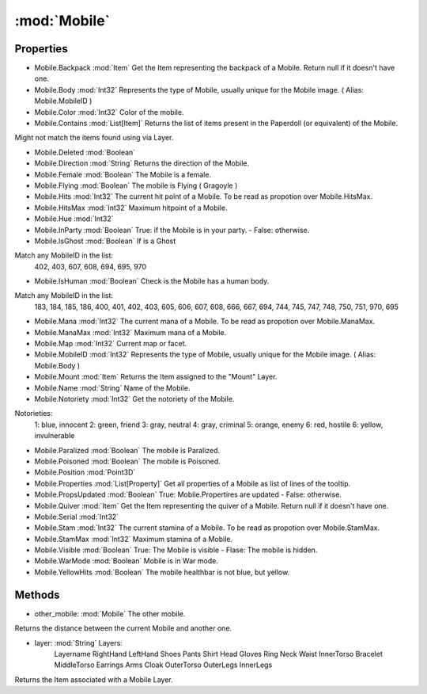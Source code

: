 :mod:`Mobile`
========================================
.. py:module:: Mobile
   :synopsis: 
            <summary>
            The Mobile class represents an single alive entity. 
            While the Mobile.Serial is unique for each Mobile, Mobile.MobileID is the unique for the Mobile apparence, or image. Sometimes is also called Body or Body ID.
            Mobiles which dies and leave a corpse behind, they stop existing as Mobiles and instead leave a corpse as a Item object appears.
            </summary>
        


Properties
----------------
* Mobile.Backpack :mod:`Item`
  Get the Item representing the backpack of a Mobile. Return null if it doesn't have one.

* Mobile.Body :mod:`Int32`
  Represents the type of Mobile, usually unique for the Mobile image. ( Alias: Mobile.MobileID )

* Mobile.Color :mod:`Int32`
  Color of the mobile.

* Mobile.Contains :mod:`List[Item]`
  Returns the list of items present in the Paperdoll (or equivalent) of the Mobile.
Might not match the items found using via Layer.

* Mobile.Deleted :mod:`Boolean`

* Mobile.Direction :mod:`String`
  Returns the direction of the Mobile.

* Mobile.Female :mod:`Boolean`
  The Mobile is a female.

* Mobile.Flying :mod:`Boolean`
  The mobile is Flying ( Gragoyle )

* Mobile.Hits :mod:`Int32`
  The current hit point of a Mobile. To be read as propotion over Mobile.HitsMax.

* Mobile.HitsMax :mod:`Int32`
  Maximum hitpoint of a Mobile.

* Mobile.Hue :mod:`Int32`

* Mobile.InParty :mod:`Boolean`
  True: if the Mobile is in your party. - False: otherwise.

* Mobile.IsGhost :mod:`Boolean`
  If is a Ghost
Match any MobileID  in the list:
    402, 403, 607, 608, 694, 695, 970

* Mobile.IsHuman :mod:`Boolean`
  Check is the Mobile has a human body.
Match any MobileID in the list:
    183, 184, 185, 186, 400, 
    401, 402, 403, 605, 606,
    607, 608, 666, 667, 694, 
    744, 745, 747, 748, 750,  
    751, 970, 695

* Mobile.Mana :mod:`Int32`
  The current mana of a Mobile. To be read as propotion over Mobile.ManaMax.

* Mobile.ManaMax :mod:`Int32`
  Maximum mana of a Mobile.

* Mobile.Map :mod:`Int32`
  Current map or facet.

* Mobile.MobileID :mod:`Int32`
  Represents the type of Mobile, usually unique for the Mobile image. ( Alias: Mobile.Body )

* Mobile.Mount :mod:`Item`
  Returns the Item assigned to the "Mount" Layer.

* Mobile.Name :mod:`String`
  Name of the Mobile.

* Mobile.Notoriety :mod:`Int32`
  Get the notoriety of the Mobile.

Notorieties:
    1: blue, innocent
    2: green, friend
    3: gray, neutral
    4: gray, criminal
    5: orange, enemy
    6: red, hostile 
    6: yellow, invulnerable

* Mobile.Paralized :mod:`Boolean`
  The mobile is Paralized.

* Mobile.Poisoned :mod:`Boolean`
  The mobile is Poisoned.

* Mobile.Position :mod:`Point3D`

* Mobile.Properties :mod:`List[Property]`
  Get all properties of a Mobile as list of lines of the tooltip.

* Mobile.PropsUpdated :mod:`Boolean`
  True: Mobile.Propertires are updated - False: otherwise.

* Mobile.Quiver :mod:`Item`
  Get the Item representing the quiver of a Mobile. Return null if it doesn't have one.

* Mobile.Serial :mod:`Int32`

* Mobile.Stam :mod:`Int32`
  The current stamina of a Mobile. To be read as propotion over Mobile.StamMax.

* Mobile.StamMax :mod:`Int32`
  Maximum stamina of a Mobile.

* Mobile.Visible :mod:`Boolean`
  True: The Mobile is visible - Flase: The mobile is hidden.

* Mobile.WarMode :mod:`Boolean`
  Mobile is in War mode.

* Mobile.YellowHits :mod:`Boolean`
  The mobile healthbar is not blue, but yellow.


Methods
--------------

.. py:function:: Mobile.DistanceTo(other_mobile) -> Int32


* other_mobile: :mod:`Mobile` The other mobile.


Returns the distance between the current Mobile and another one.

.. py:function:: Mobile.GetItemOnLayer(layer) -> Item


* layer: :mod:`String` Layers:
   Layername
   RightHand
   LeftHand
   Shoes
   Pants
   Shirt
   Head
   Gloves
   Ring
   Neck
   Waist
   InnerTorso
   Bracelet
   MiddleTorso
   Earrings
   Arms
   Cloak
   OuterTorso
   OuterLegs
   InnerLegs


Returns the Item associated with a Mobile Layer.
